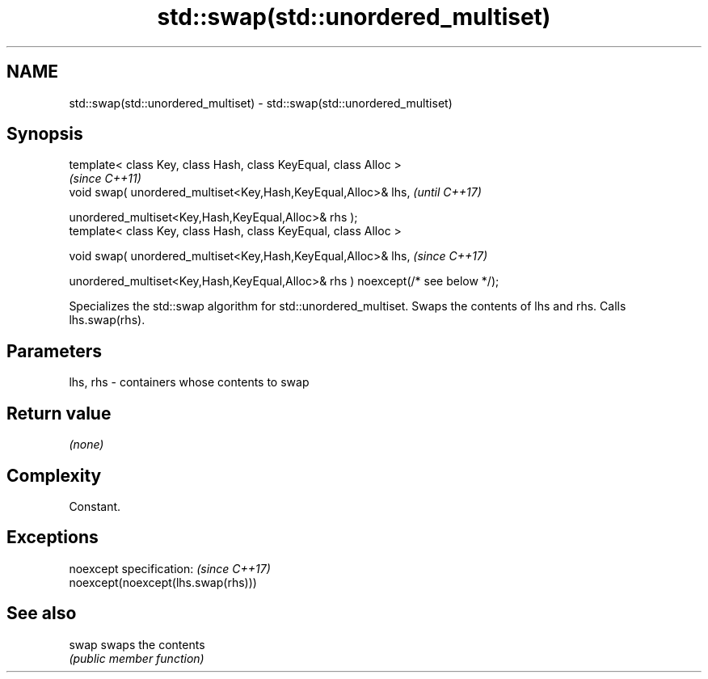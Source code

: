 .TH std::swap(std::unordered_multiset) 3 "2020.03.24" "http://cppreference.com" "C++ Standard Libary"
.SH NAME
std::swap(std::unordered_multiset) \- std::swap(std::unordered_multiset)

.SH Synopsis
   template< class Key, class Hash, class KeyEqual, class Alloc >
                                                                                  \fI(since C++11)\fP
   void swap( unordered_multiset<Key,Hash,KeyEqual,Alloc>& lhs,                   \fI(until C++17)\fP

   unordered_multiset<Key,Hash,KeyEqual,Alloc>& rhs );
   template< class Key, class Hash, class KeyEqual, class Alloc >

   void swap( unordered_multiset<Key,Hash,KeyEqual,Alloc>& lhs,                   \fI(since C++17)\fP

   unordered_multiset<Key,Hash,KeyEqual,Alloc>& rhs ) noexcept(/* see below */);

   Specializes the std::swap algorithm for std::unordered_multiset. Swaps the contents of lhs and rhs. Calls lhs.swap(rhs).

.SH Parameters

   lhs, rhs - containers whose contents to swap

.SH Return value

   \fI(none)\fP

.SH Complexity

   Constant.

.SH Exceptions

   noexcept specification:           \fI(since C++17)\fP
   noexcept(noexcept(lhs.swap(rhs)))

.SH See also

   swap swaps the contents
        \fI(public member function)\fP
